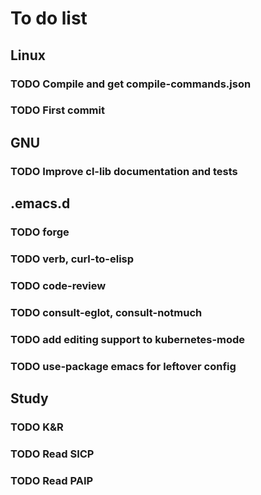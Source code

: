 * To do list

** Linux
*** TODO Compile and get compile-commands.json
*** TODO First commit

** GNU
*** TODO Improve cl-lib documentation and tests

** .emacs.d
*** TODO forge
*** TODO verb, curl-to-elisp
*** TODO code-review
*** TODO consult-eglot, consult-notmuch
*** TODO add editing support to kubernetes-mode
*** TODO use-package emacs for leftover config

** Study
*** TODO K&R
*** TODO Read SICP
*** TODO Read PAIP
